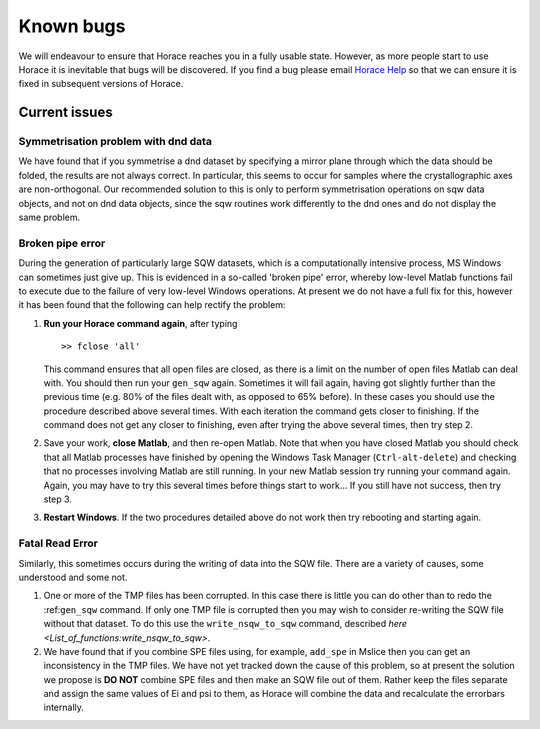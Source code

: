 ##########
Known bugs
##########

We will endeavour to ensure that Horace reaches you in a fully usable state. However, as more people start to use Horace it is inevitable that bugs will be discovered. If you find a bug please email `Horace Help <mailto:horacehelp@stfc.ac.uk>`__ so that we can ensure it is fixed in subsequent versions of Horace.


Current issues
==============


Symmetrisation problem with dnd data
************************************

We have found that if you symmetrise a dnd dataset by specifying a mirror plane through which the data should be folded, the results are not always correct. In particular, this seems to occur for samples where the crystallographic axes are non-orthogonal. Our recommended solution to this is only to perform symmetrisation operations on sqw data objects, and not on dnd data objects, since the sqw routines work differently to the dnd ones and do not display the same problem.


Broken pipe error
*****************

During the generation of particularly large SQW datasets, which is a computationally intensive process, MS Windows can sometimes just give up. This is evidenced in a so-called 'broken pipe' error, whereby low-level Matlab functions fail to execute due to the failure of very low-level Windows operations. At present we do not have a full fix for this, however it has been found that the following can help rectify the problem:

1. **Run your Horace command again**, after typing

   ::

      >> fclose 'all'


   This command ensures that all open files are closed, as there is a limit on the number of open files Matlab can deal with. You should then run your ``gen_sqw`` again. Sometimes it will fail again, having got slightly further than the previous time (e.g. 80% of the files dealt with, as opposed to 65% before). In these cases you should use the procedure described above several times. With each iteration the command gets closer to finishing. If the command does not get any closer to finishing, even after trying the above several times, then try step 2.

2. Save your work, **close Matlab**, and then re-open Matlab. Note that when you have closed Matlab you should check that all Matlab processes have finished by opening the Windows Task Manager (``Ctrl-alt-delete``) and checking that no processes involving Matlab are still running. In your new Matlab session try running your command again. Again, you may have to try this several times before things start to work... If you still have not success, then try step 3.

3. **Restart Windows**. If the two procedures detailed above do not work then try rebooting and starting again.


Fatal Read Error
****************

Similarly, this sometimes occurs during the writing of data into the SQW file. There are a variety of causes, some understood and some not.

1. One or more of the TMP files has been corrupted. In this case there is little you can do other than to redo the :ref:``gen_sqw`` command. If only one TMP file is corrupted then you may wish to consider re-writing the SQW file without that dataset. To do this use the ``write_nsqw_to_sqw`` command, described `here <List_of_functions:write_nsqw_to_sqw>`.

2. We have found that if you combine SPE files using, for example, ``add_spe`` in Mslice then you can get an inconsistency in the TMP files. We have not yet tracked down the cause of this problem, so at present the solution we propose is **DO NOT** combine SPE files and then make an SQW file out of them. Rather keep the files separate and assign the same values of Ei and psi to them, as Horace will combine the data and recalculate the errorbars internally.
